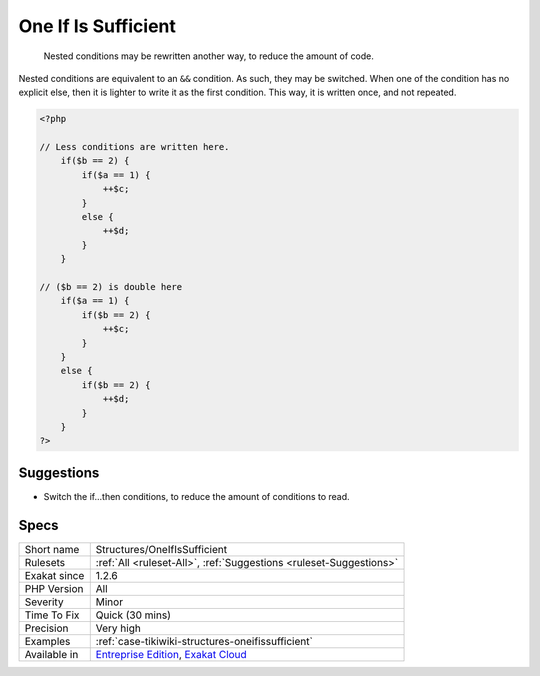 .. _structures-oneifissufficient:

.. _one-if-is-sufficient:

One If Is Sufficient
++++++++++++++++++++

  Nested conditions may be rewritten another way, to reduce the amount of code.

Nested conditions are equivalent to an ``&&`` condition. As such, they may be switched. When one of the condition has no explicit else, then it is lighter to write it as the first condition. This way, it is written once, and not repeated.

.. code-block:: php
   
   <?php
   
   // Less conditions are written here.
       if($b == 2) {
           if($a == 1) {
               ++$c;
           }
           else {
               ++$d;
           }
       }
   
   // ($b == 2) is double here
       if($a == 1) {
           if($b == 2) {
               ++$c;
           }
       }
       else {
           if($b == 2) {
               ++$d;
           }
       }
   ?>

Suggestions
___________

* Switch the if...then conditions, to reduce the amount of conditions to read. 




Specs
_____

+--------------+-------------------------------------------------------------------------------------------------------------------------+
| Short name   | Structures/OneIfIsSufficient                                                                                            |
+--------------+-------------------------------------------------------------------------------------------------------------------------+
| Rulesets     | :ref:`All <ruleset-All>`, :ref:`Suggestions <ruleset-Suggestions>`                                                      |
+--------------+-------------------------------------------------------------------------------------------------------------------------+
| Exakat since | 1.2.6                                                                                                                   |
+--------------+-------------------------------------------------------------------------------------------------------------------------+
| PHP Version  | All                                                                                                                     |
+--------------+-------------------------------------------------------------------------------------------------------------------------+
| Severity     | Minor                                                                                                                   |
+--------------+-------------------------------------------------------------------------------------------------------------------------+
| Time To Fix  | Quick (30 mins)                                                                                                         |
+--------------+-------------------------------------------------------------------------------------------------------------------------+
| Precision    | Very high                                                                                                               |
+--------------+-------------------------------------------------------------------------------------------------------------------------+
| Examples     | :ref:`case-tikiwiki-structures-oneifissufficient`                                                                       |
+--------------+-------------------------------------------------------------------------------------------------------------------------+
| Available in | `Entreprise Edition <https://www.exakat.io/entreprise-edition>`_, `Exakat Cloud <https://www.exakat.io/exakat-cloud/>`_ |
+--------------+-------------------------------------------------------------------------------------------------------------------------+


